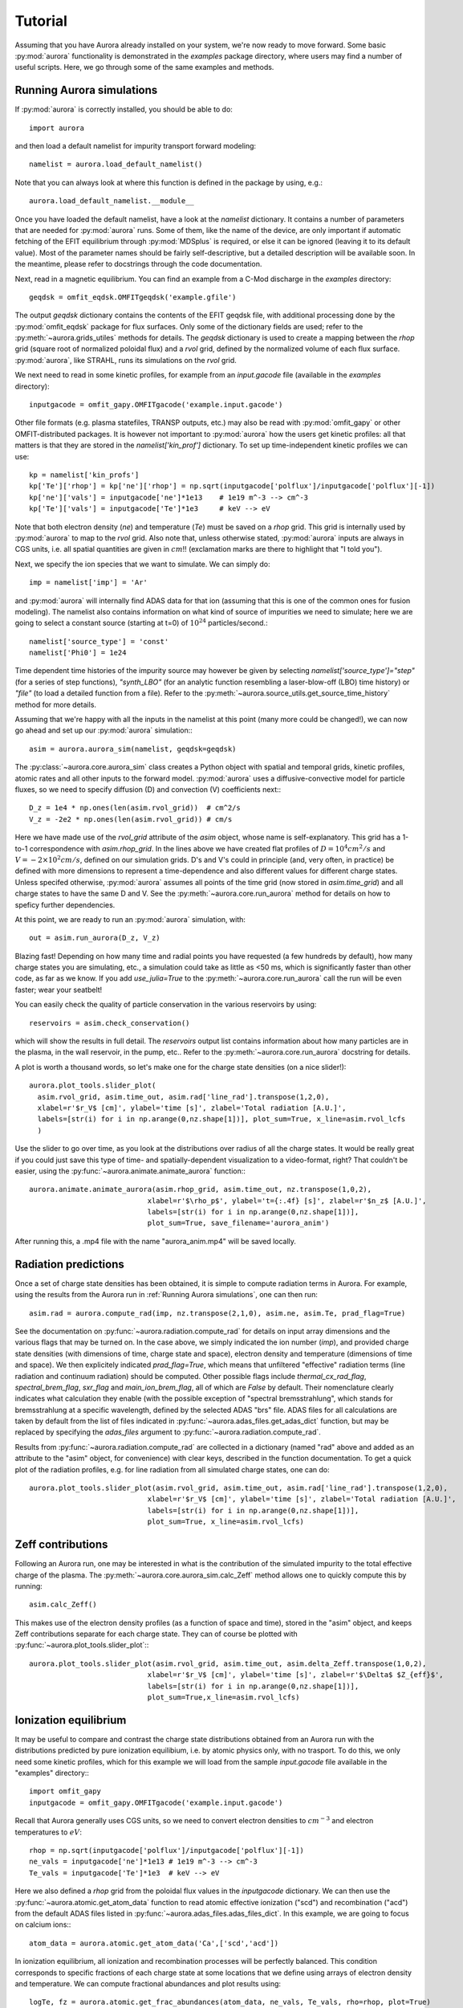 Tutorial
========

Assuming that you have Aurora already installed on your system, we're now ready to move forward. Some basic :py:mod:`aurora` functionality is demonstrated in the `examples` package directory, where users may find a number of useful scripts. Here, we go through some of the same examples and methods.

Running Aurora simulations
--------------------------

If :py:mod:`aurora` is correctly installed, you should be able to do::

  import aurora

and then load a default namelist for impurity transport forward modeling::

  namelist = aurora.load_default_namelist()

Note that you can always look at where this function is defined in the package by using, e.g.::

  aurora.load_default_namelist.__module__

Once you have loaded the default namelist, have a look at the `namelist` dictionary. It contains a number of parameters that are needed for :py:mod:`aurora` runs. Some of them, like the name of the device, are only important if automatic fetching of the EFIT equilibrium through :py:mod:`MDSplus` is required, or else it can be ignored (leaving it to its default value). Most of the parameter names should be fairly self-descriptive, but a detailed description will be available soon. In the meantime, please refer to docstrings through the code documentation.

Next, read in a magnetic equilibrium. You can find an example from a C-Mod discharge in the `examples` directory::
  
  geqdsk = omfit_eqdsk.OMFITgeqdsk('example.gfile')

The output `geqdsk` dictionary contains the contents of the EFIT geqdsk file, with additional processing done by the :py:mod:`omfit_eqdsk` package for flux surfaces. Only some of the dictionary fields are used; refer to the :py:meth:`~aurora.grids_utiles` methods for details. The `geqdsk` dictionary is used to create a mapping between the `rhop` grid (square root of normalized poloidal flux) and a `rvol` grid, defined by the normalized volume of each flux surface. :py:mod:`aurora`, like STRAHL, runs its simulations on the `rvol` grid. 

We next need to read in some kinetic profiles, for example from an `input.gacode` file (available in the `examples` directory)::
  
  inputgacode = omfit_gapy.OMFITgacode('example.input.gacode')

Other file formats (e.g. plasma statefiles, TRANSP outputs, etc.) may also be read with :py:mod:`omfit_gapy` or other OMFIT-distributed packages. It is however not important to :py:mod:`aurora` how the users get kinetic profiles: all that matters is that they are stored in the `namelist['kin_prof']` dictionary. To set up time-independent kinetic profiles we can use::

  kp = namelist['kin_profs']
  kp['Te']['rhop'] = kp['ne']['rhop'] = np.sqrt(inputgacode['polflux']/inputgacode['polflux'][-1])
  kp['ne']['vals'] = inputgacode['ne']*1e13    # 1e19 m^-3 --> cm^-3
  kp['Te']['vals'] = inputgacode['Te']*1e3     # keV --> eV

Note that both electron density (`ne`) and temperature (`Te`) must be saved on a `rhop` grid. This grid is internally used by :py:mod:`aurora` to map to the `rvol` grid. Also note that, unless otherwise stated, :py:mod:`aurora` inputs are always in CGS units, i.e. all spatial quantities are given in :math:`cm`!! (exclamation marks are there to highlight that "I told you").

Next, we specify the ion species that we want to simulate. We can simply do::

  imp = namelist['imp'] = 'Ar'

and :py:mod:`aurora` will internally find ADAS data for that ion (assuming that this is one of the common ones for fusion modeling). The namelist also contains information on what kind of source of impurities we need to simulate; here we are going to select a constant source (starting at t=0) of :math:`10^{24}` particles/second.::

  namelist['source_type'] = 'const'
  namelist['Phi0'] = 1e24

Time dependent time histories of the impurity source may however be given by selecting `namelist['source_type']="step"` (for a series of step functions), `"synth_LBO"` (for an analytic function resembling a laser-blow-off (LBO) time history) or `"file"` (to load a detailed function from a file). Refer to the :py:meth:`~aurora.source_utils.get_source_time_history` method for more details. 

Assuming that we're happy with all the inputs in the namelist at this point (many more could be changed!), we can now go ahead and set up our :py:mod:`aurora` simulation:::

  asim = aurora.aurora_sim(namelist, geqdsk=geqdsk)

The :py:class:`~aurora.core.aurora_sim` class creates a Python object with spatial and temporal grids, kinetic profiles, atomic rates and all other inputs to the forward model. :py:mod:`aurora` uses a diffusive-convective model for particle fluxes, so we need to specify diffusion (D) and convection (V) coefficients next:::

  D_z = 1e4 * np.ones(len(asim.rvol_grid))  # cm^2/s
  V_z = -2e2 * np.ones(len(asim.rvol_grid)) # cm/s

Here we have made use of the `rvol_grid` attribute of the `asim` object, whose name is self-explanatory. This grid has a 1-to-1 correspondence with `asim.rhop_grid`. In the lines above we have created flat profiles of :math:`D=10^4 cm^2/s` and :math:`V=-2\times 10^2 cm/s`, defined on our simulation grids. D's and V's could in principle (and, very often, in practice) be defined with more dimensions to represent a time-dependence and also different values for different charge states. Unless specifed otherwise, :py:mod:`aurora` assumes all points of the time grid (now stored in `asim.time_grid`) and all charge states to have the same D and V. See the :py:meth:`~aurora.core.run_aurora` method for details on how to speficy further dependencies.

At this point, we are ready to run an :py:mod:`aurora` simulation, with::

  out = asim.run_aurora(D_z, V_z)

Blazing fast! Depending on how many time and radial points you have requested (a few hundreds by default), how many charge states you are simulating, etc., a simulation could take as little as <50 ms, which is significantly faster than other code, as far as we know. If you add `use_julia=True` to the :py:meth:`~aurora.core.run_aurora` call the run will be even faster; wear your seatbelt!

You can easily check the quality of particle conservation in the various reservoirs by using::

  reservoirs = asim.check_conservation()

which will show the results in full detail. The `reservoirs` output list contains information about how many particles are in the plasma, in the wall reservoir, in the pump, etc.. Refer to the  :py:meth:`~aurora.core.run_aurora` docstring for details. 

A plot is worth a thousand words, so let's make one for the charge state densities (on a nice slider!)::

  aurora.plot_tools.slider_plot(
    asim.rvol_grid, asim.time_out, asim.rad['line_rad'].transpose(1,2,0),
    xlabel=r'$r_V$ [cm]', ylabel='time [s]', zlabel='Total radiation [A.U.]',
    labels=[str(i) for i in np.arange(0,nz.shape[1])], plot_sum=True, x_line=asim.rvol_lcfs
    )

Use the slider to go over time, as you look at the distributions over radius of all the charge states. It would be really great if you could just save this type of time- and spatially-dependent visualization to a video-format, right? That couldn't be easier, using the :py:func:`~aurora.animate.animate_aurora` function:::

  aurora.animate.animate_aurora(asim.rhop_grid, asim.time_out, nz.transpose(1,0,2),
                              xlabel=r'$\rho_p$', ylabel='t={:.4f} [s]', zlabel=r'$n_z$ [A.U.]',
                              labels=[str(i) for i in np.arange(0,nz.shape[1])],
                              plot_sum=True, save_filename='aurora_anim')

After running this, a .mp4 file with the name "aurora_anim.mp4" will be saved locally.



Radiation predictions
---------------------

Once a set of charge state densities has been obtained, it is simple to compute radiation terms in Aurora. For example, using the results from the Aurora run in :ref:`Running Aurora simulations`, one can then run::

  asim.rad = aurora.compute_rad(imp, nz.transpose(2,1,0), asim.ne, asim.Te, prad_flag=True)

See the documentation on :py:func:`~aurora.radiation.compute_rad` for details on input array dimensions and the various flags that may be turned on. In the case above, we simply indicated the ion number (`imp`), and provided charge state densities (with dimensions of time, charge state and space), electron density and temperature (dimensions of time and space). We then explicitely indicated `prad_flag=True`, which means that unfiltered "effective" radiation terms (line radiation and continuum radiation) should be computed. Other possible flags include `thermal_cx_rad_flag`, `spectral_brem_flag`, `sxr_flag` and `main_ion_brem_flag`, all of which are `False` by default. Their nomenclature clearly indicates what calculation they enable (with the possible exception of "spectral bremsstrahlung", which stands for bremsstrahlung at a specific wavelength, defined by the selected ADAS "brs" file. ADAS files for all calculations are taken by default from the list of files indicated in :py:func:`~aurora.adas_files.get_adas_dict` function, but may be replaced by specifying the `adas_files` argument to :py:func:`~aurora.radiation.compute_rad`.

Results from :py:func:`~aurora.radiation.compute_rad` are collected in a dictionary (named "rad" above and added as an attribute to the "asim" object, for convenience) with clear keys, described in the function documentation. To get a quick plot of the radiation profiles, e.g. for line radiation from all simulated charge states, one can do::

  aurora.plot_tools.slider_plot(asim.rvol_grid, asim.time_out, asim.rad['line_rad'].transpose(1,2,0),
                              xlabel=r'$r_V$ [cm]', ylabel='time [s]', zlabel='Total radiation [A.U.]',
                              labels=[str(i) for i in np.arange(0,nz.shape[1])],
                              plot_sum=True, x_line=asim.rvol_lcfs)

			      

Zeff contributions
------------------

Following an Aurora run, one may be interested in what is the contribution of the simulated impurity to the total effective charge of the plasma. The :py:meth:`~aurora.core.aurora_sim.calc_Zeff` method allows one to quickly compute this by running::

  asim.calc_Zeff()

This makes use of the electron density profiles (as a function of space and time), stored in the "asim" object, and keeps Zeff contributions separate for each charge state. They can of course be plotted with :py:func:`~aurora.plot_tools.slider_plot`:::

  aurora.plot_tools.slider_plot(asim.rvol_grid, asim.time_out, asim.delta_Zeff.transpose(1,0,2),
                              xlabel=r'$r_V$ [cm]', ylabel='time [s]', zlabel=r'$\Delta$ $Z_{eff}$',
                              labels=[str(i) for i in np.arange(0,nz.shape[1])],
                              plot_sum=True,x_line=asim.rvol_lcfs)



Ionization equilibrium
----------------------

It may be useful to compare and contrast the charge state distributions obtained from an Aurora run with the distributions predicted by pure ionization equilibium, i.e. by atomic physics only, with no trasport. To do this, we only need some kinetic profiles, which for this example we will load from the sample `input.gacode` file available in the "examples" directory:::

  import omfit_gapy
  inputgacode = omfit_gapy.OMFITgacode('example.input.gacode')

Recall that Aurora generally uses CGS units, so we need to convert electron densities to :math:`cm^{-3}` and electron temperatures to :math:`eV`::

  rhop = np.sqrt(inputgacode['polflux']/inputgacode['polflux'][-1])
  ne_vals = inputgacode['ne']*1e13 # 1e19 m^-3 --> cm^-3
  Te_vals = inputgacode['Te']*1e3  # keV --> eV

Here we also defined a `rhop` grid from the poloidal flux values in the `inputgacode` dictionary. We can then use the :py:func:`~aurora.atomic.get_atom_data` function to read atomic effective ionization ("scd") and recombination ("acd") from the default ADAS files listed in :py:func:`~aurora.adas_files.adas_files_dict`. In this example, we are going to focus on calcium ions:::

  atom_data = aurora.atomic.get_atom_data('Ca',['scd','acd'])

In ionization equilibrium, all ionization and recombination processes will be perfectly balanced. This condition corresponds to specific fractions of each charge state at some locations that we define using arrays of electron density and temperature. We can compute fractional abundances and plot results using::

  logTe, fz = aurora.atomic.get_frac_abundances(atom_data, ne_vals, Te_vals, rho=rhop, plot=True)

The :py:func:`~aurora.atomic.get_frac_abundances` function returns the log-10 of the electron temperature on the same grid as the fractional abundances, given by the `fz` parameter (dimensions: space, charge state). This same function can be used to both compute radiation profiles of fractional abundances or to compute fractional abundances as a function of scanned parameters `ne` and/or `Te`.
